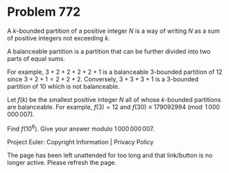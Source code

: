 *   Problem 772

   A $k$-bounded partition of a positive integer $N$ is a way of writing $N$
   as a sum of positive integers not exceeding $k$.

   A balanceable partition is a partition that can be further divided into
   two parts of equal sums.

   For example, $3 + 2 + 2 + 2 + 2 + 1$ is a balanceable $3$-bounded
   partition of $12$ since $3 + 2 + 1 = 2 + 2 + 2$. Conversely, $3 + 3 + 3 +
   1$ is a $3$-bounded partition of $10$ which is not balanceable.

   Let $f(k)$ be the smallest positive integer $N$ all of whose $k$-bounded
   partitions are balanceable. For example, $f(3) = 12$ and $f(30) \equiv
   179092994 \pmod {1\,000\,000\,007}$.

   Find $f(10^8)$. Give your answer modulo $1\,000\,000\,007$.

   Project Euler: Copyright Information | Privacy Policy

   The page has been left unattended for too long and that link/button is no
   longer active. Please refresh the page.
